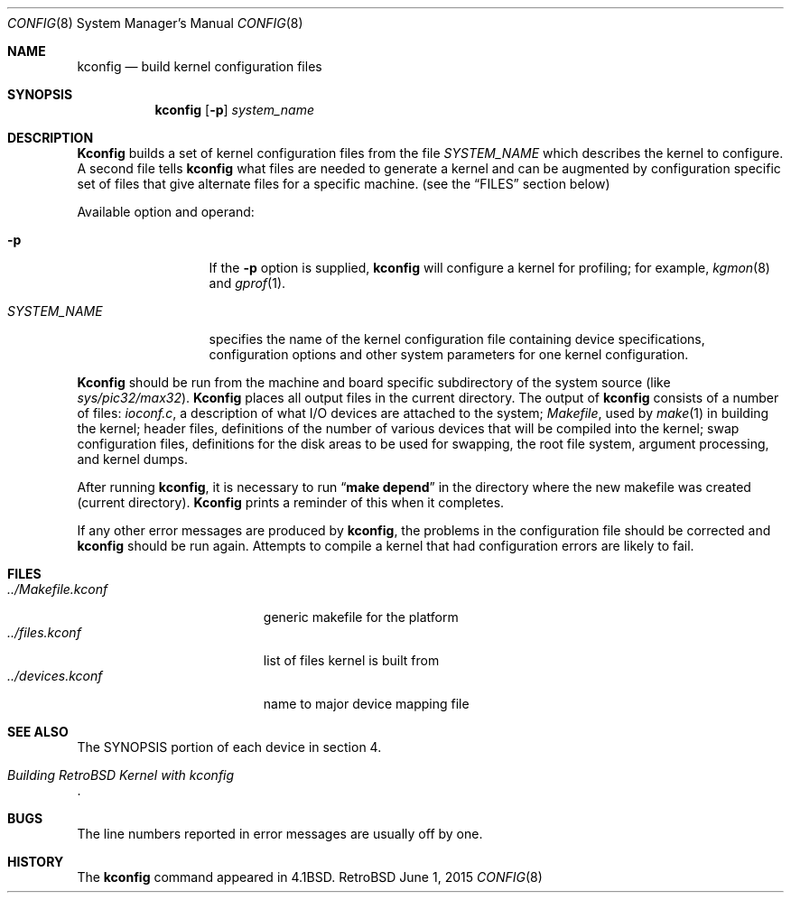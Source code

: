 .Dd June 1, 2015
.Dt CONFIG 8
.Os RetroBSD
.Sh NAME
.Nm kconfig
.Nd build kernel configuration files
.Sh SYNOPSIS
.Nm kconfig
.Op Fl p
.Ar system_name
.Sh DESCRIPTION
.Pp
.Nm Kconfig
builds a set of kernel configuration files from the file
.Ar SYSTEM_NAME
which describes the kernel to configure.
A second file tells
.Nm kconfig
what files are needed to generate a kernel and
can be augmented by configuration specific set of files
that give alternate files for a specific machine.
(see the
.Sx FILES
section below)
.Pp
Available option and operand:
.Pp
.Bl -tag -width SYSTEM_NAME
.It Fl p
If the
.Fl p
option is supplied,
.Nm kconfig
will configure a kernel for profiling; for example,
.Xr kgmon 8
and
.Xr gprof 1 .
.It Ar SYSTEM_NAME
specifies the name of the kernel configuration file
containing device specifications, configuration options
and other system parameters for one kernel configuration.
.El
.Pp
.Nm Kconfig
should be run from the machine and board specific
subdirectory of the system source (like
.Pa sys/pic32/max32 ) .
.Nm Kconfig
places all output files in the current directory.
The output of
.Nm kconfig
consists of a number of files:
.Pa ioconf.c ,
a description
of what I/O devices are attached to the system;
.Pa Makefile ,
used by
.Xr make 1
in building the kernel;
header files, definitions of
the number of various devices that will be compiled into the kernel;
swap configuration files, definitions for
the disk areas to be used for swapping, the root file system,
argument processing, and kernel dumps.
.Pp
After running
.Nm kconfig ,
it is necessary to run
.Dq Li make depend
in the directory where the new makefile
was created (current directory).
.Nm Kconfig
prints a reminder of this when it completes.
.Pp
If any other error messages are produced by
.Nm kconfig ,
the problems in the configuration file should be corrected and
.Nm kconfig
should be run again.
Attempts to compile a kernel that had configuration errors
are likely to fail.
.Sh FILES
.Bl -tag -width ../Makefile.kconf -compact
.It Pa ../Makefile.kconf
generic makefile for the platform
.It Pa ../files.kconf
list of files kernel is built from
.It Pa ../devices.kconf
name to major device mapping file
.El
.Sh SEE ALSO
The SYNOPSIS portion of each device in section 4.
.Rs
.%T "Building RetroBSD Kernel with kconfig"
.Re
.Sh BUGS
The line numbers reported in error messages are usually off by one.
.Sh HISTORY
The
.Nm
command appeared in
.Bx 4.1 .
